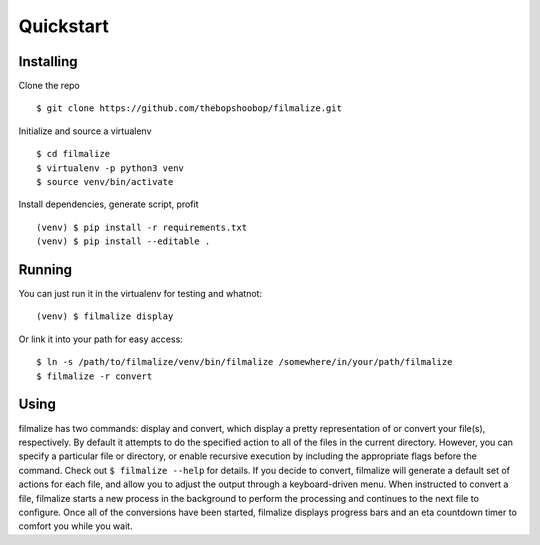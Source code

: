 Quickstart
==========

Installing
----------

Clone the repo
              

::

    $ git clone https://github.com/thebopshoobop/filmalize.git

Initialize and source a virtualenv
                                  

::

    $ cd filmalize
    $ virtualenv -p python3 venv
    $ source venv/bin/activate

Install dependencies, generate script, profit
                                             

::

    (venv) $ pip install -r requirements.txt
    (venv) $ pip install --editable .

Running
-------

You can just run it in the virtualenv for testing and whatnot:
                                                              

::

    (venv) $ filmalize display

Or link it into your path for easy access:
                                          

::

    $ ln -s /path/to/filmalize/venv/bin/filmalize /somewhere/in/your/path/filmalize
    $ filmalize -r convert

Using
-----

filmalize has two commands: display and convert, which display a pretty
representation of or convert your file(s), respectively. By default it
attempts to do the specified action to all of the files in the current
directory. However, you can specify a particular file or directory, or
enable recursive execution by including the appropriate flags before the
command. Check out ``$ filmalize --help`` for details. If you decide to
convert, filmalize will generate a default set of actions for each file,
and allow you to adjust the output through a keyboard-driven menu. When
instructed to convert a file, filmalize starts a new process in the
background to perform the processing and continues to the next file to
configure. Once all of the conversions have been started, filmalize
displays progress bars and an eta countdown timer to comfort you while you
wait.
